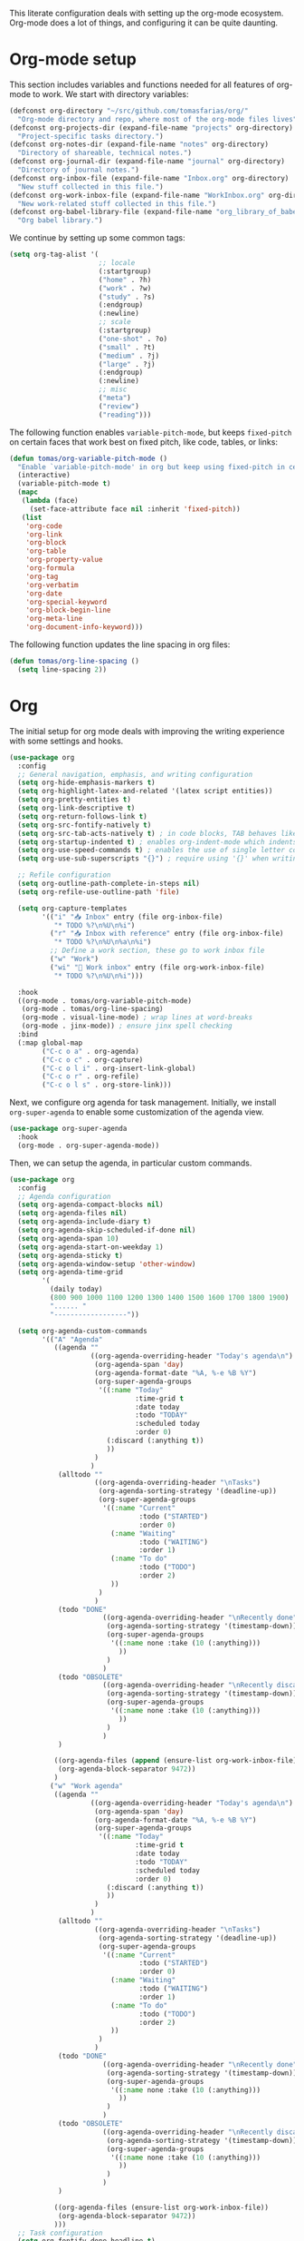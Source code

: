 #+ TITLE: Emacs: Interface configuration
#+ AUTHOR: Tomás Farías Santana

This literate configuration deals with setting up the org-mode ecosystem. Org-mode does a lot of things, and configuring it can be quite daunting.

* Org-mode setup
This section includes variables and functions needed for all features of org-mode to work. We start with directory variables:
#+BEGIN_SRC emacs-lisp :results output silent
  (defconst org-directory "~/src/github.com/tomasfarias/org/"
    "Org-mode directory and repo, where most of the org-mode files lives")
  (defconst org-projects-dir (expand-file-name "projects" org-directory)
    "Project-specific tasks directory.")
  (defconst org-notes-dir (expand-file-name "notes" org-directory)
    "Directory of shareable, technical notes.")
  (defconst org-journal-dir (expand-file-name "journal" org-directory)
    "Directory of journal notes.")
  (defconst org-inbox-file (expand-file-name "Inbox.org" org-directory)
    "New stuff collected in this file.")
  (defconst org-work-inbox-file (expand-file-name "WorkInbox.org" org-directory)
    "New work-related stuff collected in this file.")
  (defconst org-babel-library-file (expand-file-name "org_library_of_babel.org" org-notes-dir)
    "Org babel library.")
#+END_SRC

We continue by setting up some common tags:
#+BEGIN_SRC emacs-lisp :results output silent
  (setq org-tag-alist '(
                        ;; locale
                        (:startgroup)
                        ("home" . ?h)
                        ("work" . ?w)
                        ("study" . ?s)
                        (:endgroup)
                        (:newline)
                        ;; scale
                        (:startgroup)
                        ("one-shot" . ?o)
                        ("small" . ?t)
                        ("medium" . ?j)
                        ("large" . ?j)
                        (:endgroup)
                        (:newline)
                        ;; misc
                        ("meta")
                        ("review")
                        ("reading")))
#+END_SRC

The following function enables ~variable-pitch-mode~, but keeps ~fixed-pitch~ on certain faces that work best on fixed pitch, like code, tables, or links:
#+BEGIN_SRC emacs-lisp :results output silent
  (defun tomas/org-variable-pitch-mode ()
    "Enable `variable-pitch-mode' in org but keep using fixed-pitch in certain font faces."
    (interactive)
    (variable-pitch-mode t)
    (mapc
     (lambda (face)
       (set-face-attribute face nil :inherit 'fixed-pitch))
     (list
      'org-code
      'org-link
      'org-block
      'org-table
      'org-property-value
      'org-formula
      'org-tag
      'org-verbatim
      'org-date
      'org-special-keyword
      'org-block-begin-line
      'org-meta-line
      'org-document-info-keyword)))
#+END_SRC

The following function updates the line spacing in org files:
#+BEGIN_SRC emacs-lisp :results output silent
  (defun tomas/org-line-spacing ()
    (setq line-spacing 2))
#+END_SRC

* Org
The initial setup for org mode deals with improving the writing experience with some settings and hooks.
#+BEGIN_SRC emacs-lisp :results output silent
  (use-package org
    :config
    ;; General navigation, emphasis, and writing configuration
    (setq org-hide-emphasis-markers t)
    (setq org-highlight-latex-and-related '(latex script entities))
    (setq org-pretty-entities t)
    (setq org-link-descriptive t)
    (setq org-return-follows-link t)
    (setq org-src-fontify-natively t)
    (setq org-src-tab-acts-natively t) ; in code blocks, TAB behaves like the major-mode binding
    (setq org-startup-indented t) ; enables org-indent-mode which indents text in higher level headings
    (setq org-use-speed-commands t) ; enables the use of single letter commands when positioned on a heading
    (setq org-use-sub-superscripts "{}") ; require using '{}' when writing sub or superscripts

    ;; Refile configuration
    (setq org-outline-path-complete-in-steps nil)
    (setq org-refile-use-outline-path 'file)

    (setq org-capture-templates
          '(("i" "📥 Inbox" entry (file org-inbox-file)
             "* TODO %?\n%U\n%i")
            ("r" "📥 Inbox with reference" entry (file org-inbox-file)
             "* TODO %?\n%U\n%a\n%i")
            ;; Define a work section, these go to work inbox file
            ("w" "Work")
            ("wi" "💼 Work inbox" entry (file org-work-inbox-file)
             "* TODO %?\n%U\n%i")))

    :hook
    ((org-mode . tomas/org-variable-pitch-mode)
     (org-mode . tomas/org-line-spacing)
     (org-mode . visual-line-mode) ; wrap lines at word-breaks
     (org-mode . jinx-mode)) ; ensure jinx spell checking
    :bind
    (:map global-map
          ("C-c o a" . org-agenda)
          ("C-c o c" . org-capture)
          ("C-c o l i" . org-insert-link-global)
          ("C-c o r" . org-refile)
          ("C-c o l s" . org-store-link)))

#+END_SRC

Next, we configure org agenda for task management. Initially, we install ~org-super-agenda~ to enable some customization of the agenda view.
#+BEGIN_SRC emacs-lisp :results output silent
  (use-package org-super-agenda
    :hook
    (org-mode . org-super-agenda-mode))
#+END_SRC

Then, we can setup the agenda, in particular custom commands.
#+BEGIN_SRC emacs-lisp :results output silent
  (use-package org
    :config
    ;; Agenda configuration
    (setq org-agenda-compact-blocks nil)
    (setq org-agenda-files nil)
    (setq org-agenda-include-diary t)
    (setq org-agenda-skip-scheduled-if-done nil)
    (setq org-agenda-span 10)
    (setq org-agenda-start-on-weekday 1)
    (setq org-agenda-sticky t)
    (setq org-agenda-window-setup 'other-window)
    (setq org-agenda-time-grid
          '(
            (daily today)
            (800 900 1000 1100 1200 1300 1400 1500 1600 1700 1800 1900)
            "...... "
            "------------------"))

    (setq org-agenda-custom-commands
          '(("A" "Agenda"
             ((agenda ""
                      ((org-agenda-overriding-header "Today's agenda\n")
                       (org-agenda-span 'day)
                       (org-agenda-format-date "%A, %-e %B %Y")
                       (org-super-agenda-groups
                        '((:name "Today"
                                 :time-grid t
                                 :date today
                                 :todo "TODAY"
                                 :scheduled today
                                 :order 0)
                          (:discard (:anything t))
                          ))
                       )
                      )
              (alltodo ""
                       ((org-agenda-overriding-header "\nTasks")
                        (org-agenda-sorting-strategy '(deadline-up))
                        (org-super-agenda-groups
                         '((:name "Current"
                                  :todo ("STARTED")
                                  :order 0)
                           (:name "Waiting"
                                  :todo ("WAITING")
                                  :order 1)
                           (:name "To do"
                                  :todo ("TODO")
                                  :order 2)
                           ))
                        )
                       )
              (todo "DONE"
                         ((org-agenda-overriding-header "\nRecently done")
                          (org-agenda-sorting-strategy '(timestamp-down))
                          (org-super-agenda-groups
                           '((:name none :take (10 (:anything)))
                             ))
                          )
                         )
              (todo "OBSOLETE"
                         ((org-agenda-overriding-header "\nRecently discarded")
                          (org-agenda-sorting-strategy '(timestamp-down))
                          (org-super-agenda-groups
                           '((:name none :take (10 (:anything)))
                             ))
                          )
                         )
              )

             ((org-agenda-files (append (ensure-list org-work-inbox-file) (ensure-list org-inbox-file)))
              (org-agenda-block-separator 9472))
             )
            ("w" "Work agenda"
             ((agenda ""
                      ((org-agenda-overriding-header "Today's agenda\n")
                       (org-agenda-span 'day)
                       (org-agenda-format-date "%A, %-e %B %Y")
                       (org-super-agenda-groups
                        '((:name "Today"
                                 :time-grid t
                                 :date today
                                 :todo "TODAY"
                                 :scheduled today
                                 :order 0)
                          (:discard (:anything t))
                          ))
                       )
                      )
              (alltodo ""
                       ((org-agenda-overriding-header "\nTasks")
                        (org-agenda-sorting-strategy '(deadline-up))
                        (org-super-agenda-groups
                         '((:name "Current"
                                  :todo ("STARTED")
                                  :order 0)
                           (:name "Waiting"
                                  :todo ("WAITING")
                                  :order 1)
                           (:name "To do"
                                  :todo ("TODO")
                                  :order 2)
                           ))
                        )
                       )
              (todo "DONE"
                         ((org-agenda-overriding-header "\nRecently done")
                          (org-agenda-sorting-strategy '(timestamp-down))
                          (org-super-agenda-groups
                           '((:name none :take (10 (:anything)))
                             ))
                          )
                         )
              (todo "OBSOLETE"
                         ((org-agenda-overriding-header "\nRecently discarded")
                          (org-agenda-sorting-strategy '(timestamp-down))
                          (org-super-agenda-groups
                           '((:name none :take (10 (:anything)))
                             ))
                          )
                         )
              )

             ((org-agenda-files (ensure-list org-work-inbox-file))
              (org-agenda-block-separator 9472))
             )))
    ;; Task configuration
    (setq org-fontify-done-headline t)
    (setq org-log-done 'time) ; log timestamp when task done
    (setq org-log-into-drawer t)
    (setq org-todo-keywords
          '((sequence "TODO(t)" "WAITING(w@/!)" "STARTED(s!)" "|" "DONE(d!)" "OBSOLETE(o@)"))))

#+END_SRC

* Extensions
** Org-appear
Although hiding markup markers is better for readability, which I want to emphasize with org-mode, editing said markers becomes cumbersome when they are hidden. The [[https://github.com/awth13/org-appear][org-appear]] package addresses this problem by expanding markers after a brief delay when the cursor is on top of the element.
#+BEGIN_SRC emacs-lisp :results output silent
  (use-package org-appear
    :config
    (setq org-appear-trigger 'always)
    (setq org-appear-delay 0.2)
    (setq org-appear-autoemphasis t)
    (setq org-appear-inside-latex t)
    (setq org-appear-autosubmarkers t)
    (setq org-appear-autolinks t)
    (setq org-appear-autoentities t)
    ;; The following is required due to a bug in org-appear
    ;; Remove it once bug is fixed: https://github.com/awth13/org-appear/issues/53
    (setq org-fold-core-style 'text-properties)

    :hook
    (org-mode . org-appear-mode))
#+END_SRC

Make org-mode look good with [[https://github.com/minad/org-modern][org-modern]].
** Org-modern
#+BEGIN_SRC emacs-lisp :results output silent
  (use-package org-modern
    :config
    (setq org-modern-star 'replace) ;; replaces heading stars instead of using folding indicators
    :hook
    ((org-mode . org-modern-mode)))
#+END_SRC

** Org-roam
Variables that must be set for org-roam to work correctly.
#+BEGIN_SRC emacs-lisp :results output silent
  (setq org-roam-directory org-directory)
  (setq org-roam-index-file (concat org-roam-directory "index.org"))
  (setq org-roam-db-location (concat org-roam-directory "org-roam.db"))
#+END_SRC

And the configuration for org-roam:
#+BEGIN_SRC emacs-lisp :results output silent
  (use-package org-roam
    :config
    (org-roam-db-autosync-mode)
    (setq org-roam-completion-everywhere t)

    ;; Dedicated side window for backlinks
    (add-to-list 'display-buffer-alist
                 '("\\*org-roam\\*"
                   (display-buffer-in-side-window)
                   (side . right)
                   (window-width . 0.4)
                   (window-height . fit-window-to-buffer)))

    ;; With a vertical completion framework, this displays more information
    (setq org-roam-node-display-template (concat "${title:*} " (propertize "${tags:10}" 'face 'org-tag)))
    :bind
    (:map global-map
          ("C-c r b" . org-roam-buffer-toggle)
          ("C-c r c" . org-roam-capture)
          ("C-c r i" . org-roam-node-insert)
          ("C-c r g" . org-roam-graph)
          ("C-c r j" . org-roam-dailies-capture-today)
          ("C-c r f" . org-roam-node-find)))
#+END_SRC

** Org-ql
Allows searching through tasks and org files in general.
#+BEGIN_SRC emacs-lisp :results output silent
  (use-package org-ql)

  (use-package org-ql-search
    :after org-ql
    :straight (:type git
               :host github
               :repo "alphapapa/org-ql"
               :files ("org-ql-search.el")))
#+END_SRC

** Org-babel
Configure Emacs org-mode to run code blocks for common languages.
#+BEGIN_SRC emacs-lisp :results output silent
  (org-babel-do-load-languages
   'org-babel-load-languages
   '((lisp . t)
     (emacs-lisp :results output silent . t)
     (latex . t)
     (python . t)
     (shell . t)))
#+END_SRC

** Capture frame
Function to spawn an Emacs frame and call ~org-capture~ in it. This is useful for running ~org-capture~ from anywhere by calling the function with ~emacsclient -ce '(tomas/org-capture-frame "i")' -F '((name . "***Capture***"))'~.

The variable ~tomas/org-capture-frame-name~ can be customized to use a different frame name for the dedicated ~org-capture~ frame, but this must always match the name set via the ~-F~ flag to ensure the frame is properly cleaned-up.
#+BEGIN_SRC emacs-lisp :results output silent
  (defcustom tomas/org-capture-frame-name "**Capture**"
    "Customize dedicated frame name to launch `org-capture' in."
    :type 'string)

  (defun tomas/org-capture-frame (template)
    "Invoke `org-capture' in a dedicated Emacs frame.

       This function is designed to be called from a shell script using `emacsclient'.
       If the dedicated frame already exists, we will use it, otherwise we will create a
       new frame.

       Finally, the dedicated frame will be deleted up after `org-capture' finalizes."
    (interactive '(nil))

    (if (not (equal tomas/org-capture-frame-name (frame-parameter nil 'name)))
        (make-frame '((name . tomas/org-capture-frame-name))))

    (select-frame-by-name tomas/org-capture-frame-name)
    (delete-other-windows)

    (defun org-capture-after-finalize-clean-up ()
      "Clean up after `org-capture' finalizes.

      We delete the dedicated frame and removing advice."
      (advice-remove 'org-capture-place-template 'delete-other-windows)
      (remove-hook 'org-capture-after-finalize-hook 'org-capture-after-finalize-clean-up)

      (select-frame-by-name tomas/org-capture-frame-name)
      (delete-frame nil t))

    (add-hook 'org-capture-after-finalize-hook 'org-capture-after-finalize-clean-up)
    (advice-add #'org-capture-place-template :after 'delete-other-windows)

    (org-capture nil template))
#+END_SRC

** Agenda frame
Function to spawn an Emacs frame and call ~org-agenda~ in it. This is useful for running ~org-agenda~ from anywhere by calling the function with ~emacsclient -ce '(tomas/org-agenda-frame "A")' -F '((name . "***Agenda***"))'~.

The variable ~tomas/org-agenda-frame-name~ can be customized to use a different frame name for the dedicated ~org-agenda~ frame, but this must always match the name set via the ~-F~ flag to ensure the frame is properly cleaned-up.
#+BEGIN_SRC emacs-lisp :results output silent
  (defcustom tomas/org-agenda-frame-name "**Agenda**"
    "Customize dedicated frame name to launch `org-agenda' in."
    :type 'string)

  (defun tomas/org-agenda-frame (command)
    "Invoke `org-agenda' in a dedicated Emacs frame.

     This function is designed to be called from a shell script using `emacsclient'.
     If the dedicated frame already exists, we will use it, otherwise we will create a
     new frame.

     Finally, the dedicated frame will be deleted up after `org-agenda' finalizes."
    (interactive '(nil))

    (if (not (equal tomas/org-agenda-frame-name (frame-parameter nil 'name)))
        (make-frame '((name . tomas/org-agenda-frame-name))))

    (select-frame-by-name tomas/org-agenda-frame-name)
    (delete-other-windows)

    (defun org-agenda-quit--clean-up ()
      "Close the frame after `org-agenda-quit'."
      (advice-remove 'org-agenda 'delete-other-windows)
      (advice-remove 'org-agenda-quit 'org-agenda-quit--clean-up)
      (advice-remove 'org-agenda-Quit 'org-agenda-quit--clean-up)

      (select-frame-by-name tomas/org-agenda-frame-name)
      (delete-frame nil t))

    (advice-add 'org-agenda-quit :after #'org-agenda-quit--clean-up)
    (advice-add 'org-agenda-Quit :after #'org-agenda-quit--clean-up)
    (advice-add 'org-agenda :after #'delete-other-windows)

    (org-agenda nil command))
#+END_SRC
